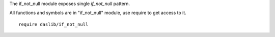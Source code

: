 The if_not_null module exposes single `if_not_null` pattern.

All functions and symbols are in "if_not_null" module, use require to get access to it. ::

    require daslib/if_not_null


